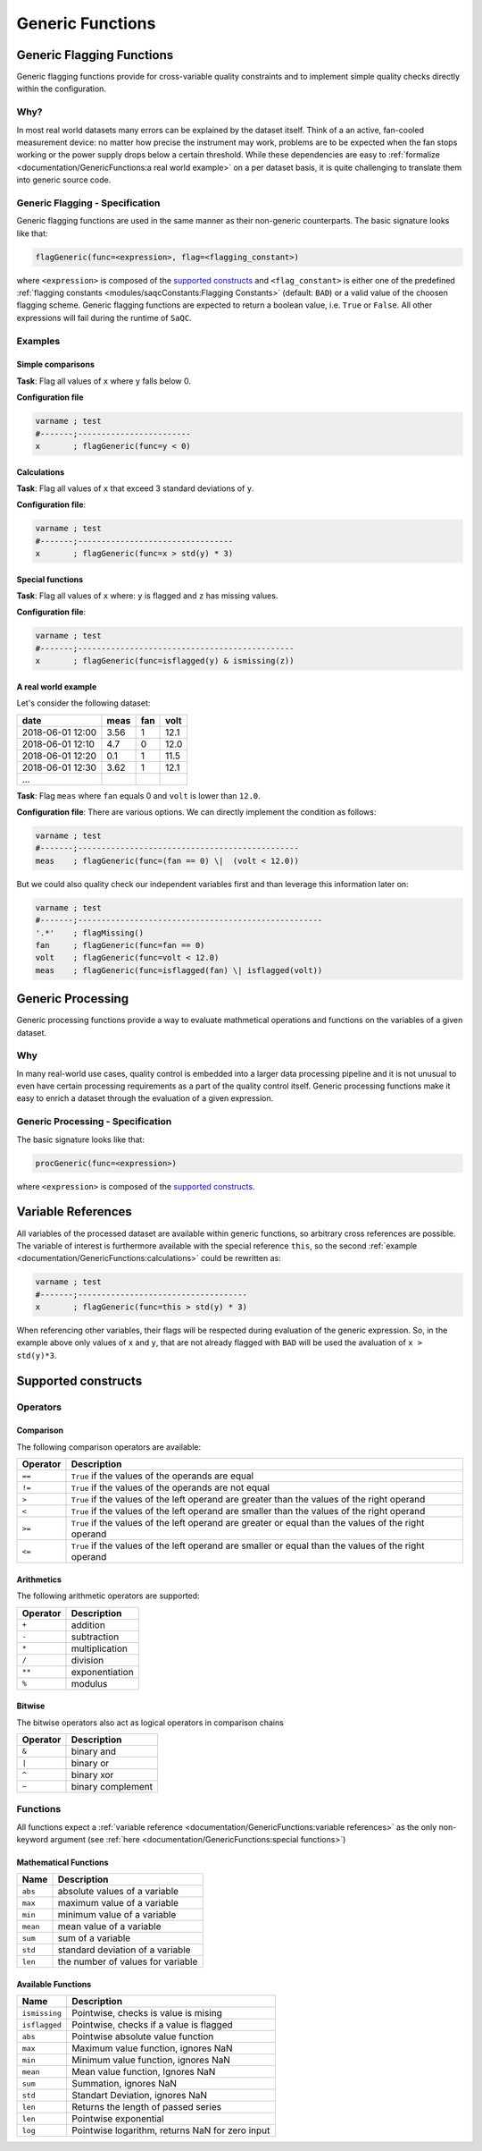 .. SPDX-FileCopyrightText: 2021 Helmholtz-Zentrum für Umweltforschung GmbH - UFZ
..
.. SPDX-License-Identifier: GPL-3.0-or-later

Generic Functions
=================

Generic Flagging Functions
--------------------------

Generic flagging functions provide for cross-variable quality
constraints and to implement simple quality checks directly within the configuration.

Why?
^^^^

In most real world datasets many errors
can be explained by the dataset itself. Think of a an active, fan-cooled
measurement device: no matter how precise the instrument may work, problems
are to be expected when the fan stops working or the power supply 
drops below a certain threshold. While these dependencies are easy to 
:ref:`formalize <documentation/GenericFunctions:a real world example>` on a per dataset basis, it is quite
challenging to translate them into generic source code.

Generic Flagging - Specification
^^^^^^^^^^^^^^^^^^^^^^^^^^^^^^^^

Generic flagging functions are used in the same manner as their
non-generic counterparts. The basic signature looks like that:

.. code-block:: sh

   flagGeneric(func=<expression>, flag=<flagging_constant>)

where ``<expression>`` is composed of the `supported constructs`_
and ``<flag_constant>`` is either one of the predefined
:ref:`flagging constants <modules/saqcConstants:Flagging Constants>` (default: ``BAD``\ ) or a valid value of the choosen flagging scheme.
Generic flagging functions are expected to return a boolean value, i.e. ``True`` or ``False``. All other expressions will
fail during the runtime of ``SaQC``.

Examples
^^^^^^^^

Simple comparisons
~~~~~~~~~~~~~~~~~~

**Task**: Flag all values of ``x`` where ``y`` falls below 0.

**Configuration file**

.. code-block::

   varname ; test                    
   #-------;------------------------
   x       ; flagGeneric(func=y < 0)


Calculations
~~~~~~~~~~~~

**Task**: Flag all values of ``x`` that exceed 3 standard deviations of ``y``.

**Configuration file**:

.. code-block::

   varname ; test
   #-------;---------------------------------
   x       ; flagGeneric(func=x > std(y) * 3)

Special functions
~~~~~~~~~~~~~~~~~

**Task**: Flag all values of ``x`` where: ``y`` is flagged and ``z`` has missing values.

**Configuration file**:

.. code-block::

   varname ; test
   #-------;----------------------------------------------
   x       ; flagGeneric(func=isflagged(y) & ismissing(z))

A real world example
~~~~~~~~~~~~~~~~~~~~

Let's consider the following dataset:

.. list-table::
   :header-rows: 1

   * - date
     - meas
     - fan
     - volt
   * - 2018-06-01 12:00
     - 3.56
     - 1
     - 12.1
   * - 2018-06-01 12:10
     - 4.7
     - 0
     - 12.0
   * - 2018-06-01 12:20
     - 0.1
     - 1
     - 11.5
   * - 2018-06-01 12:30
     - 3.62
     - 1
     - 12.1
   * - ...
     - 
     - 
     - 


**Task**: Flag ``meas`` where ``fan`` equals 0 and ``volt`` is lower than ``12.0``.

**Configuration file**: There are various options. We can directly implement the condition as follows:

.. code-block::

   varname ; test
   #-------;-----------------------------------------------
   meas    ; flagGeneric(func=(fan == 0) \|  (volt < 12.0))

But we could also quality check our independent variables first
and than leverage this information later on:

.. code-block::

   varname ; test
   #-------;----------------------------------------------------
   '.*'    ; flagMissing()
   fan     ; flagGeneric(func=fan == 0)
   volt    ; flagGeneric(func=volt < 12.0)
   meas    ; flagGeneric(func=isflagged(fan) \| isflagged(volt))

Generic Processing
------------------

Generic processing functions provide a way to evaluate mathmetical operations 
and functions on the variables of a given dataset.

Why
^^^

In many real-world use cases, quality control is embedded into a larger data 
processing pipeline and it is not unusual to even have certain processing 
requirements as a part of the quality control itself. Generic processing 
functions make it easy to enrich a dataset through the evaluation of a
given expression.

Generic Processing - Specification
^^^^^^^^^^^^^^^^^^^^^^^^^^^^^^^^^^

The basic signature looks like that:

.. code-block:: sh

   procGeneric(func=<expression>)

where ``<expression>`` is composed of the `supported constructs`_.

Variable References
-------------------

All variables of the processed dataset are available within generic functions,
so arbitrary cross references are possible. The variable of interest 
is furthermore available with the special reference ``this``\ , so the second 
:ref:`example <documentation/GenericFunctions:calculations>` could be rewritten as:

.. code-block::

   varname ; test
   #-------;------------------------------------
   x       ; flagGeneric(func=this > std(y) * 3)

When referencing other variables, their flags will be respected during evaluation
of the generic expression. So, in the example above only values of ``x`` and ``y``\ , that
are not already flagged with ``BAD`` will be used the avaluation of ``x > std(y)*3``. 

Supported constructs
--------------------

Operators
^^^^^^^^^

Comparison
~~~~~~~~~~

The following comparison operators are available:

.. list-table::
   :header-rows: 1

   * - Operator
     - Description
   * - ``==``
     - ``True`` if the values of the operands are equal
   * - ``!=``
     - ``True`` if the values of the operands are not equal
   * - ``>``
     - ``True`` if the values of the left operand are greater than the values of the right operand
   * - ``<``
     - ``True`` if the values of the left operand are smaller than the values of the right operand
   * - ``>=``
     - ``True`` if the values of the left operand are greater or equal than the values of the right operand
   * - ``<=``
     - ``True`` if the values of the left operand are smaller or equal than the values of the right operand


Arithmetics
~~~~~~~~~~~

The following arithmetic operators are supported:

.. list-table::
   :header-rows: 1

   * - Operator
     - Description
   * - ``+``
     - addition
   * - ``-``
     - subtraction
   * - ``*``
     - multiplication
   * - ``/``
     - division
   * - ``**``
     - exponentiation
   * - ``%``
     - modulus


Bitwise
~~~~~~~

The bitwise operators also act as logical operators in comparison chains

.. list-table::
   :header-rows: 1

   * - Operator
     - Description
   * - ``&``
     - binary and
   * - ``|``
     - binary or
   * - ``^``
     - binary xor
   * - ``~``
     - binary complement


Functions
^^^^^^^^^

All functions expect a :ref:`variable reference <documentation/GenericFunctions:variable references>`
as the only non-keyword argument (see :ref:`here <documentation/GenericFunctions:special functions>`\ )

Mathematical Functions
~~~~~~~~~~~~~~~~~~~~~~

.. list-table::
   :header-rows: 1

   * - Name
     - Description
   * - ``abs``
     - absolute values of a variable
   * - ``max``
     - maximum value of a variable
   * - ``min``
     - minimum value of a variable
   * - ``mean``
     - mean value of a variable
   * - ``sum``
     - sum of a variable
   * - ``std``
     - standard deviation of a variable
   * - ``len``
     - the number of values for variable


Available Functions
~~~~~~~~~~~~~~~~~~~

.. list-table::
   :header-rows: 1

   * - Name
     - Description
   * - ``ismissing``
     - Pointwise, checks is value is mising
   * - ``isflagged``
     - Pointwise, checks if a value is flagged
   * - ``abs``
     -  Pointwise absolute value function
   * - ``max``
     -  Maximum value function, ignores NaN
   * - ``min``
     -  Minimum value function, ignores NaN
   * - ``mean``
     -  Mean value function, Ignores NaN
   * - ``sum``
     -  Summation, ignores NaN
   * - ``std``
     -  Standart Deviation, ignores NaN
   * - ``len``
     - Returns the length of passed series
   * - ``len``
     - Pointwise exponential
   * - ``log``
     -  Pointwise logarithm, returns NaN for zero input
